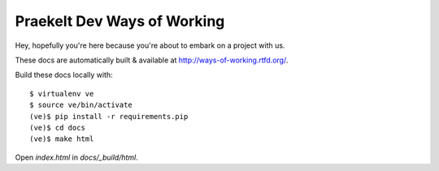 Praekelt Dev Ways of Working
============================

Hey, hopefully you're here because you're about to embark on a
project with us.

These docs are automatically built & available at http://ways-of-working.rtfd.org/.

Build these docs locally with::

    $ virtualenv ve
    $ source ve/bin/activate
    (ve)$ pip install -r requirements.pip
    (ve)$ cd docs
    (ve)$ make html

Open `index.html` in `docs/_build/html`.
